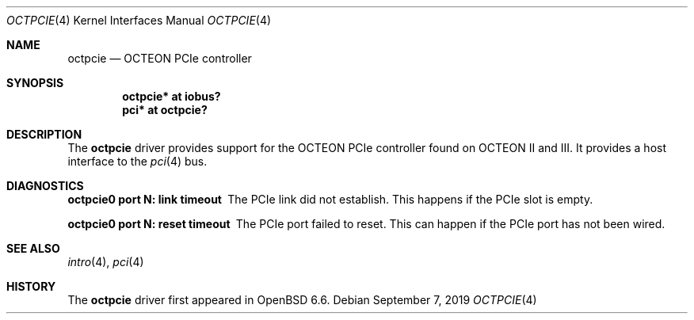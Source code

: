 .\"	$OpenBSD: octpcie.4,v 1.1 2019/09/07 14:00:32 visa Exp $
.\"
.\" Copyright (c) 2019 Visa Hankala
.\"
.\" Permission to use, copy, modify, and distribute this software for any
.\" purpose with or without fee is hereby granted, provided that the above
.\" copyright notice and this permission notice appear in all copies.
.\"
.\" THE SOFTWARE IS PROVIDED "AS IS" AND THE AUTHOR DISCLAIMS ALL WARRANTIES
.\" WITH REGARD TO THIS SOFTWARE INCLUDING ALL IMPLIED WARRANTIES OF
.\" MERCHANTABILITY AND FITNESS. IN NO EVENT SHALL THE AUTHOR BE LIABLE FOR
.\" ANY SPECIAL, DIRECT, INDIRECT, OR CONSEQUENTIAL DAMAGES OR ANY DAMAGES
.\" WHATSOEVER RESULTING FROM LOSS OF USE, DATA OR PROFITS, WHETHER IN AN
.\" ACTION OF CONTRACT, NEGLIGENCE OR OTHER TORTIOUS ACTION, ARISING OUT OF
.\" OR IN CONNECTION WITH THE USE OR PERFORMANCE OF THIS SOFTWARE.
.\"
.Dd $Mdocdate: September 7 2019 $
.Dt OCTPCIE 4 octeon
.Os
.Sh NAME
.Nm octpcie
.Nd OCTEON PCIe controller
.Sh SYNOPSIS
.Cd "octpcie* at iobus?"
.Cd "pci* at octpcie?"
.Sh DESCRIPTION
The
.Nm
driver provides support for the OCTEON PCIe controller found
on OCTEON II and III.
It provides a host interface to the
.Xr pci 4
bus.
.Sh DIAGNOSTICS
.Bl -diag
.It "octpcie0 port N: link timeout"
The PCIe link did not establish.
This happens if the PCIe slot is empty.
.It "octpcie0 port N: reset timeout"
The PCIe port failed to reset.
This can happen if the PCIe port has not been wired.
.El
.Sh SEE ALSO
.Xr intro 4 ,
.Xr pci 4
.Sh HISTORY
The
.Nm
driver first appeared in
.Ox 6.6 .
